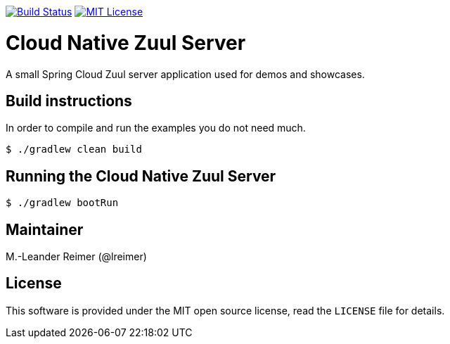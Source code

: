 image:https://travis-ci.org/lreimer/cloud-native-zuul.svg?branch=master["Build Status", link="https://travis-ci.org/lreimer/cloud-native-zuul"]
image:https://img.shields.io/badge/license-MIT%20License-blue.svg["MIT License", link="https://github.com/lreimer/cloud-native-javaee/blob/master/LICENSE"]

= Cloud Native Zuul Server

A small Spring Cloud Zuul server application used for demos and showcases.

== Build instructions

In order to compile and run the examples you do not need much.
```shell
$ ./gradlew clean build
```

== Running the Cloud Native Zuul Server

```shell
$ ./gradlew bootRun
```

== Maintainer

M.-Leander Reimer (@lreimer)

== License

This software is provided under the MIT open source license, read the `LICENSE` file for details.
